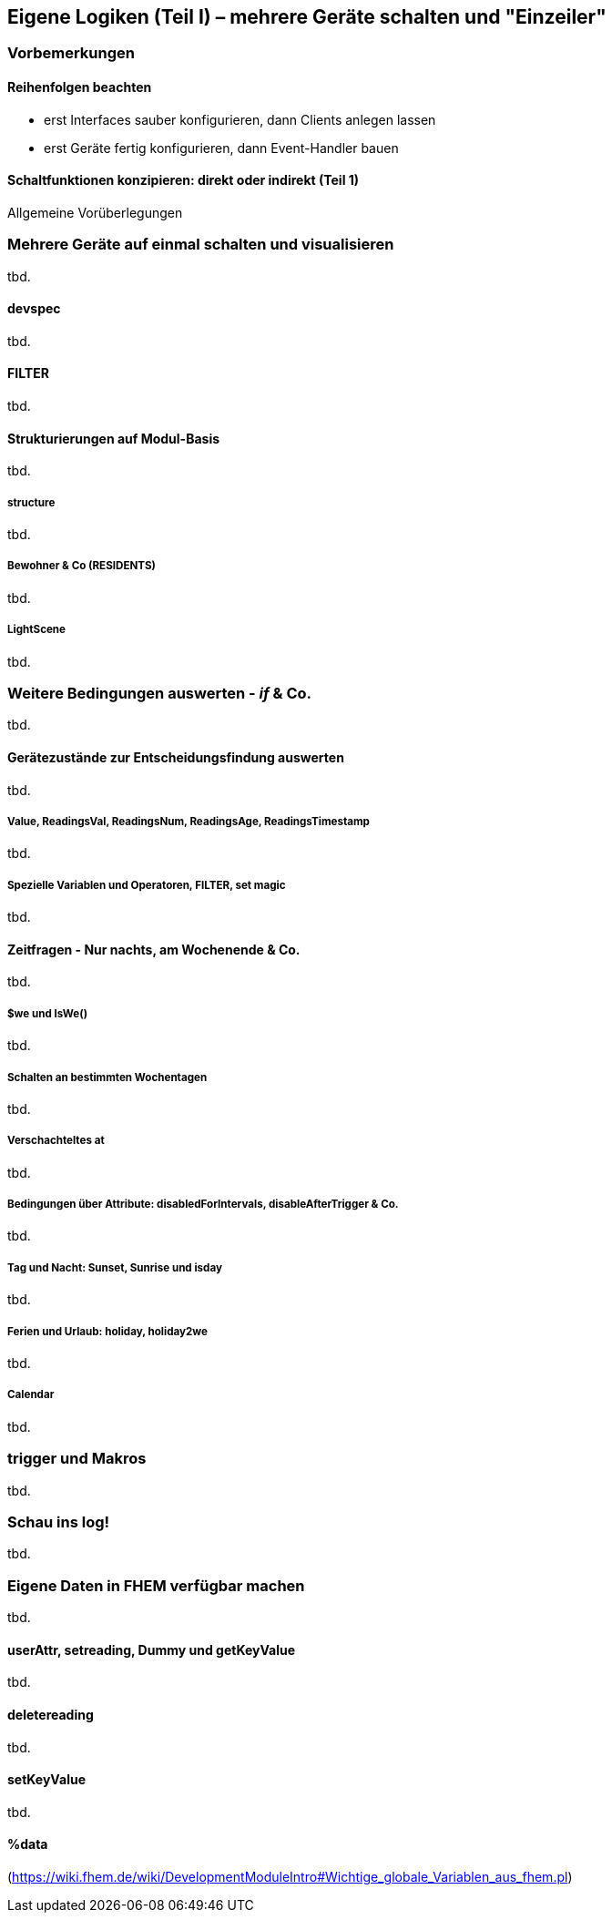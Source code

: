 == Eigene Logiken (Teil I) – mehrere Geräte schalten und "Einzeiler"


=== Vorbemerkungen


==== Reihenfolgen beachten

* erst Interfaces sauber konfigurieren, dann Clients anlegen lassen
* erst Geräte fertig konfigurieren, dann Event-Handler bauen

==== Schaltfunktionen konzipieren: direkt oder indirekt (Teil 1)

Allgemeine Vorüberlegungen

=== Mehrere Geräte auf einmal schalten und visualisieren
tbd.

==== devspec
tbd.

==== FILTER
tbd.

==== Strukturierungen auf Modul-Basis
tbd.

===== structure
tbd.

===== Bewohner & Co (RESIDENTS)
tbd.

===== LightScene
tbd.

=== Weitere Bedingungen auswerten - _if_ & Co.
tbd.

==== Gerätezustände zur Entscheidungsfindung auswerten
tbd.

===== Value, ReadingsVal, ReadingsNum, ReadingsAge, ReadingsTimestamp
tbd.

===== Spezielle Variablen und Operatoren, FILTER, set magic
tbd.

==== Zeitfragen - Nur nachts, am Wochenende & Co.
tbd.

===== $we und IsWe()
tbd.

===== Schalten an bestimmten Wochentagen
tbd.

===== Verschachteltes at
tbd.

===== Bedingungen über Attribute: disabledForIntervals, disableAfterTrigger & Co.
tbd.

===== Tag und Nacht: Sunset, Sunrise und isday
tbd.

===== Ferien und Urlaub: holiday, holiday2we
tbd.

===== Calendar
tbd.

=== trigger und Makros
tbd.

=== Schau ins log!
tbd.

=== Eigene Daten in FHEM verfügbar machen
tbd.

==== userAttr, setreading, Dummy und getKeyValue
tbd.

==== deletereading
tbd.

==== setKeyValue
tbd.

==== %data

(https://wiki.fhem.de/wiki/DevelopmentModuleIntro#Wichtige_globale_Variablen_aus_fhem.pl)

